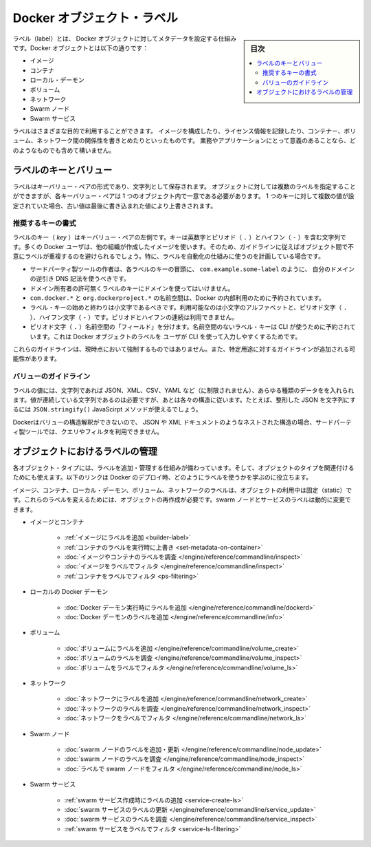 .. -*- coding: utf-8 -*-
.. URL: https://docs.docker.com/engine/userguide/labels-custom-metadata/
   doc version: 17.06
      https://github.com/docker/docker.github.io/blob/master/engine/userguide/eng-image/labels-custom-metadata.md
.. check date: 2017/09/23
.. Commits on Aug 18, 2017 1df865ac7552fd2c865b7bc1bafa0016235a1a5a
.. ---------------------------------------------------------------------------

.. Docker object labels
.. _docker-object-labels:

=======================================
Docker オブジェクト・ラベル
=======================================

.. sidebar:: 目次

   .. contents:: 
       :depth: 3
       :local:

.. Labels are a mechanism for applying metadata to Docker objects, including:

ラベル（label）とは、 Docker オブジェクトに対してメタデータを設定する仕組みです。Docker オブジェクトとは以下の通りです：

..    Images
    Containers
    Local daemons
    Volumes
    Networks
    Swarm nodes
    Swarm services

* イメージ
* コンテナ
* ローカル・デーモン
* ボリューム
* ネットワーク
* Swarm ノード
* Swarm サービス

.. You can use labels to organize your images, record licensing information, annotate
   relationships between containers, volumes, and networks, or in any way that makes
   sense for your business or application.

ラベルはさまざまな目的で利用することができます。
イメージを構成したり、ライセンス情報を記録したり、コンテナー、ボリューム、ネットワーク間の関係性を書きとめたりといったものです。
業務やアプリケーションにとって意義のあることなら、どのようなものでも含めて構いません。

.. ## Label keys and values

.. _label-keys-and-values:

ラベルのキーとバリュー
==============================

.. A label is a key-value pair, stored as a string. You can specify multiple labels
   for an object, but each key-value pair must be unique within an object. If the
   same key is given multiple values, the most-recently-written value overwrites
   all previous values.

ラベルはキーバリュー・ペアの形式であり、文字列として保存されます。
オブジェクトに対しては複数のラベルを指定することができますが、各キーバリュー・ペアは 1 つのオブジェクト内で一意である必要があります。
1 つのキーに対して複数の値が設定されていた場合、古い値は最後に書き込まれた値により上書きされます。

.. Key format recommendations

推奨するキーの書式
--------------------

.. A label key is the left-hand side of the key-value pair. Keys are alphanumeric strings which may contain periods (.) and hyphens (-). Most Docker users use images created by other organizations, and the following guidelines help to prevent inadvertent duplication of labels across objects, especially if you plan to use labels as a mechanism for automation.

ラベルのキー（ `key` ）はキーバリュー・ペアの左側です。キーは英数字とピリオド（ ``.`` ）とハイフン（ ``-`` ）を含む文字列です。多くの Docker ユーザは、他の組織が作成したイメージを使います。そのため、ガイドラインに従えばオブジェクト間で不意にラベルが重複するのを避けられるでしょう。特に、ラベルを自動化の仕組みに使うのを計画している場合です。

..    Authors of third-party tools should prefix each label key with the reverse DNS notation of a domain they own, such as com.example.some-label.
    Do not use a domain in your label key without the domain owner’s permission.
    The com.docker.*, io.docker.*, and org.dockerproject.* namespaces are reserved by Docker for internal use.
    Label keys should begin and end with a lower-case letter and should only contain lower-case alphanumeric characters, the period character (.), and the hyphen character (-). Consecutive periods or hyphens are not allowed.
    The period character (.) separates namespace “fields”. Label keys without namespaces are reserved for CLI use, allowing users of the CLI to interactively label Docker objects using shorter typing-friendly strings.

* サードパーティ製ツールの作者は、各ラベルのキーの冒頭に、 ``com.example.some-label`` のように、 自分のドメインの逆引き DNS 記法を使うべきです。
* ドメイン所有者の許可無くラベルのキーにドメインを使ってはいけません。
* ``com.docker.*`` と ``org.dockerproject.*`` の名前空間は、Docker の内部利用のために予約されています。
* ラベル・キーの始めと終わりは小文字であるべきです。利用可能なのは小文字のアルファベットと、ピリオド文字（ ``.`` ）、ハイフン文字（ ``-`` ）です。ピリオドとハイフンの連続は利用できません。
* ピリオド文字（ ``.`` ）名前空間の「フィールド」を分けます。名前空間のないラベル・キーは CLI が使うために予約されています。これは Docker オブジェクトのラベルを ユーザが CLI を使って入力しやすくするためです。

.. These guidelines are not currently enforced and additional guidelines may apply to specific use cases.

これらのガイドラインは、現時点において強制するものではありません。また、特定用途に対するガイドラインが追加される可能性があります。

.. Value guidelines
.. _value-guidelines:

バリューのガイドライン
------------------------------

.. Label values can contain any data type that can be represented as a string, including (but not limited to) JSON, XML, CSV, or YAML. The only requirement is that the value be serialized to a string first, using a mechanism specific to the type of structure. For instance, to serialize JSON into a string, you might use the JSON.stringify() JavaScript method.

ラベルの値には、文字列であれば JSON、XML、CSV、YAML など（に制限されません）、あらゆる種類のデータをを入れられます。値が連続している文字列であるのは必要ですが、あとは各々の構造に従います。たとえば、整形した JSON を文字列にするには ``JSON.stringify()`` JavaScirpt メソッドが使えるでしょう。

.. Since Docker does not deserialize the value, you cannot treat a JSON or XML document as a nested structure when querying or filtering by label value unless you build this functionality into third-party tooling.

Dockerはバリューの構造解釈ができないので、 JSON や XML ドキュメントのようなネストされた構造の場合、サードパーティ製ツールでは、クエリやフィルタを利用できません。

.. Manage labels on objects
.. _manage-labels-on-oabjects:

オブジェクトにおけるラベルの管理
========================================

.. nEach type of object with support for labels has mechanisms for adding and managing them and using them as they relate to that type of object. These links provide a good place to start learning about how you can use labels in your Docker deployments.

各オブジェクト・タイプには、ラベルを追加・管理する仕組みが備わっています。そして、オブジェクトのタイプを関連付けるためにも使えます。以下のリンクは Docker のデプロイ時、どのようにラベルを使うかを学ぶのに役立ちます。

.. Labels on images, containers, local daemons, volumes, and networks are static for the lifetime of the object. To change these labels you must recreate the object. Labels on swarm nodes and services can be updated dynamically.

イメージ、コンテナ、ローカル・デーモン、ボリューム、ネットワークのラベルは、オブジェクトの利用中は固定（static）です。これらのラベルを変えるためには、オブジェクトの再作成が必要です。swarm ノードとサービスのラベルは動的に変更できます。

..    Images and containers
        Adding labels to images
        Overriding a container’s labels at runtime
        Inspecting labels on images or containers
        Filtering images by label
        Filtering containers by label
    Local Docker daemons
        Adding labels to a Docker daemon at runtime
        Inspecting a Docker daemon’s labels
    Volumes
        Adding labels to volumes
        Inspecting a volume’s labels
        Filtering volumes by label
    Networks
        Adding labels to a network
        Inspecting a network’s labels
        Filtering networks by label
    Swarm nodes
        Adding or updating a swarm node’s labels
        Inspecting a swarm node’s labels
        Filtering swarm nodes by label
    Swarm services
        Adding labels when creating a swarm service
        Updating a swarm service’s labels
        Inspecting a swarm service’s labels
        Filtering swarm services by label


* イメージとコンテナ

   * :ref:`イメージにラベルを追加 <builder-label>`
   * :ref:`コンテナのラベルを実行時に上書き <set-metadata-on-container>`
   * :doc:`イメージやコンテナのラベルを調査 </engine/reference/commandline/inspect>`
   * :doc:`イメージをラベルでフィルタ </engine/reference/commandline/inspect>`
   * :ref:`コンテナをラベルでフィルタ <ps-filtering>`

* ローカルの Docker デーモン

   * :doc:`Docker デーモン実行時にラベルを追加 </engine/reference/commandline/dockerd>`
   * :doc:`Docker デーモンのラベルを追加 </engine/reference/commandline/info>`

* ボリューム

   * :doc:`ボリュームにラベルを追加 </engine/reference/commandline/volume_create>`
   * :doc:`ボリュームのラベルを調査 </engine/reference/commandline/volume_inspect>`
   * :doc:`ボリュームをラベルでフィルタ </engine/reference/commandline/volume_ls>`

* ネットワーク

   * :doc:`ネットワークにラベルを追加 </engine/reference/commandline/network_create>`
   * :doc:`ネットワークのラベルを調査 </engine/reference/commandline/network_inspect>`
   * :doc:`ネットワークをラベルでフィルタ </engine/reference/commandline/network_ls>`

* Swarm ノード

   * :doc:`swarm ノードのラベルを追加・更新 </engine/reference/commandline/node_update>`
   * :doc:`swarm ノードのラベルを調査 </engine/reference/commandline/node_inspect>`
   * :doc:`ラベルで swarm ノードをフィルタ </engine/reference/commandline/node_ls>`

* Swarm サービス

   * :ref:`swarm サービス作成時にラベルの追加 <service-create-ls>`
   * :doc:`swarm サービスのラベルの更新 </engine/reference/commandline/service_update>`
   * :doc:`swarm サービスのラベルを調査 </engine/reference/commandline/service_inspect>`
   * :ref:`swarm サービスをラベルでフィルタ <service-ls-filtering>`

.. seealso:: 

   Apply custom metadata
      https://docs.docker.com/engine/userguide/labels-custom-metadata/
